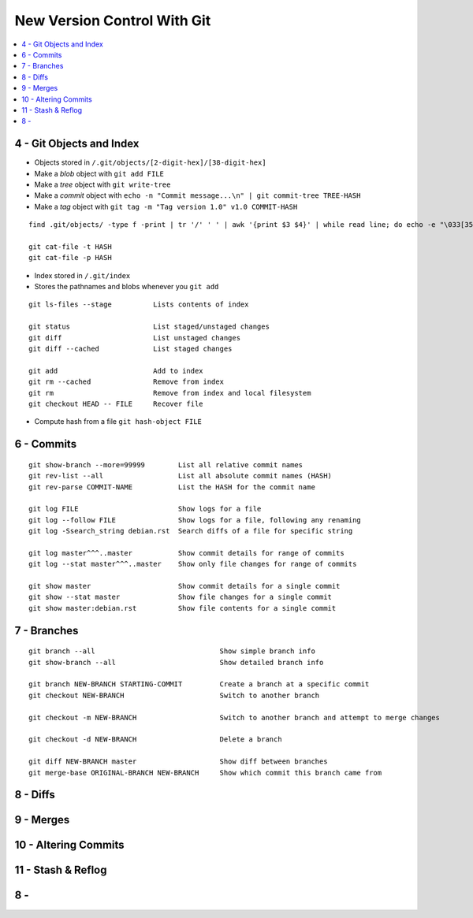 New Version Control With Git
#############################

.. contents::
    :local:
    :depth: 5




4 - Git Objects and Index
==========================

- Objects stored in ``/.git/objects/[2-digit-hex]/[38-digit-hex]``
- Make a *blob* object with ``git add FILE``
- Make a *tree* object with ``git write-tree``
- Make a *commit* object with ``echo -n "Commit message...\n" | git commit-tree TREE-HASH``
- Make a *tag* object with ``git tag -m "Tag version 1.0" v1.0 COMMIT-HASH``


::

  find .git/objects/ -type f -print | tr '/' ' ' | awk '{print $3 $4}' | while read line; do echo -e "\033[35m"; git cat-file -t $line; echo -e "\033\0m" ; echo -e "\033[33m"$line"\033[0m"; git cat-file -p $line; echo; done

  git cat-file -t HASH
  git cat-file -p HASH


- Index stored in ``/.git/index``
- Stores the pathnames and blobs whenever you ``git add`` 

::

  git ls-files --stage          Lists contents of index

  git status                    List staged/unstaged changes
  git diff                      List unstaged changes
  git diff --cached             List staged changes

  git add                       Add to index
  git rm --cached               Remove from index
  git rm                        Remove from index and local filesystem
  git checkout HEAD -- FILE     Recover file



- Compute hash from a file ``git hash-object FILE``


6 - Commits
===========


::

  git show-branch --more=99999        List all relative commit names
  git rev-list --all                  List all absolute commit names (HASH)
  git rev-parse COMMIT-NAME           List the HASH for the commit name

  git log FILE                        Show logs for a file
  git log --follow FILE               Show logs for a file, following any renaming
  git log -Ssearch_string debian.rst  Search diffs of a file for specific string 

  git log master^^^..master           Show commit details for range of commits
  git log --stat master^^^..master    Show only file changes for range of commits

  git show master                     Show commit details for a single commit
  git show --stat master              Show file changes for a single commit
  git show master:debian.rst          Show file contents for a single commit 

7 - Branches
=============

::

  git branch --all                              Show simple branch info
  git show-branch --all                         Show detailed branch info

  git branch NEW-BRANCH STARTING-COMMIT         Create a branch at a specific commit
  git checkout NEW-BRANCH                       Switch to another branch

  git checkout -m NEW-BRANCH                    Switch to another branch and attempt to merge changes

  git checkout -d NEW-BRANCH                    Delete a branch

  git diff NEW-BRANCH master                    Show diff between branches
  git merge-base ORIGINAL-BRANCH NEW-BRANCH     Show which commit this branch came from

8 - Diffs
========================

9 - Merges 
========================

10 - Altering Commits
========================

11 - Stash & Reflog
========================

8 -
========================



